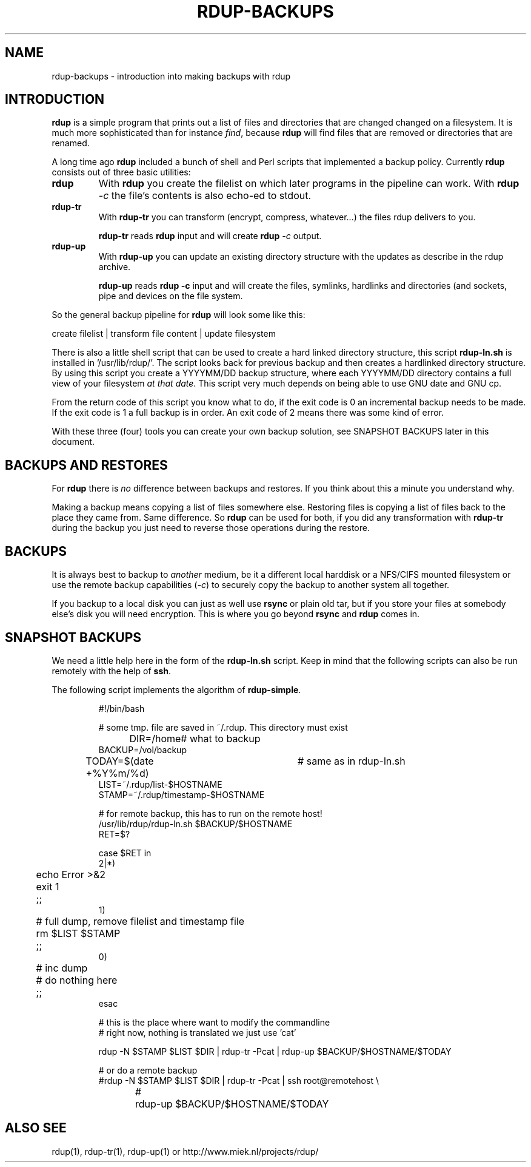 '\" t
.TH RDUP-BACKUPS 7 "15 Dec 2008" "0.7.x" "rdup"

.SH NAME
rdup-backups \- introduction into making backups with rdup

.SH INTRODUCTION
\fBrdup\fR is a simple program that prints out a list of files and
directories that are changed changed on a filesystem. It is much
more sophisticated than for instance \fIfind\fR, because \fBrdup\fR
will find files that are removed or directories that are renamed.

A long time ago \fBrdup\fR included a bunch of shell and Perl scripts
that implemented a backup policy. 
Currently \fBrdup\fR consists out of three basic utilities:
.TP
.B rdup
With \fBrdup\fR you create the filelist on which later programs in the
pipeline can work. With \fBrdup \fI\-c\fR the file's contents
is also echo-ed to stdout.

.TP
.B rdup-tr
With \fBrdup-tr\fR you can transform (encrypt, compress, whatever...) the
files rdup delivers to you.

\fBrdup-tr\fR reads \fBrdup\fR input and will create \fBrdup \fI\-c\fR
output.

.TP 
.B rdup-up
With \fBrdup-up\fR you can update an existing directory structure with the
updates as describe in the rdup archive. 

\fBrdup-up\fR reads \fBrdup -c\fR input and will create the files,
symlinks, hardlinks and directories (and sockets, pipe and devices
on the file system.

.PP
So the general backup pipeline for \fBrdup\fR will look some like
this:

    create filelist  |  transform file content  |  update filesystem

There is also a little shell script that can be used to create a hard
linked directory structure, this script \fBrdup-ln.sh\fR is installed
in '/usr/lib/rdup/'. The script looks back for previous backup and
then creates a hardlinked directory structure. By using this script
you create a YYYYMM/DD backup structure, where each YYYYMM/DD directory
contains a full view of your filesystem \fIat that date\fR. This script
very much depends on being able to use GNU date and GNU cp.

From the return code of this script you know what to do, if the exit code
is 0 an incremental backup needs to be made. If the exit code is 1 a
full backup is in order. An exit code of 2 means there was some kind of
error.

With these three (four) tools you can create your own backup solution, see
SNAPSHOT BACKUPS later in this document.

.SH BACKUPS AND RESTORES
For \fBrdup\fR there is \fIno\fR difference between backups and
restores. If you think about this a minute you understand why.

Making a backup means copying a list of files somewhere else. Restoring
files is copying a list of files back to the place they came from. Same
difference. So \fBrdup\fR can be used for both, if you did any
transformation with \fBrdup-tr\fR during the backup you just need to
reverse those operations during the restore.

.SH BACKUPS
It is always best to backup to \fIanother\fR medium, be it a different
local harddisk or a NFS/CIFS mounted filesystem or use the remote backup
capabilities (\fI\-c\fR) to securely copy the backup to another system all together.

If you backup to a local disk you can just as well use \fBrsync\fR or
plain old tar, but if you store your files at somebody else's disk you
will need encryption. This is where you go beyond \fBrsync\fR and
\fBrdup\fR comes in.
	 
.SH SNAPSHOT BACKUPS
We need a little help here in the form of the \fBrdup-ln.sh\fR script.
Keep in mind that the following scripts can also be run remotely with
the help of \fBssh\fR.

The following script implements the algorithm of \fBrdup-simple\fR.

.RS
.nf
#!/bin/bash

# some tmp. file are saved in ~/.rdup. This directory must exist

DIR=/home	    # what to backup
BACKUP=/vol/backup
TODAY=$(date +%Y%m/%d)	# same as in rdup-ln.sh
LIST=~/.rdup/list-$HOSTNAME
STAMP=~/.rdup/timestamp-$HOSTNAME

# for remote backup, this has to run on the remote host!
/usr/lib/rdup/rdup-ln.sh $BACKUP/$HOSTNAME
RET=$?

case $RET in
    2|*)
	echo Error >&2
	exit 1
	;;
    1)
	# full dump, remove filelist and timestamp file
	rm $LIST $STAMP
	;;
    0)
	# inc dump
	# do nothing here
	;;
esac

# this is the place where want to modify the commandline
# right now, nothing is translated we just use 'cat'

rdup -N $STAMP $LIST $DIR | rdup-tr -Pcat | rdup-up $BACKUP/$HOSTNAME/$TODAY

# or do a remote backup
#rdup -N $STAMP $LIST $DIR | rdup-tr -Pcat | ssh root@remotehost \\
#	rdup-up $BACKUP/$HOSTNAME/$TODAY

.fi
.RE

.SH ALSO SEE
rdup(1), rdup-tr(1), rdup-up(1) or http://www.miek.nl/projects/rdup/
